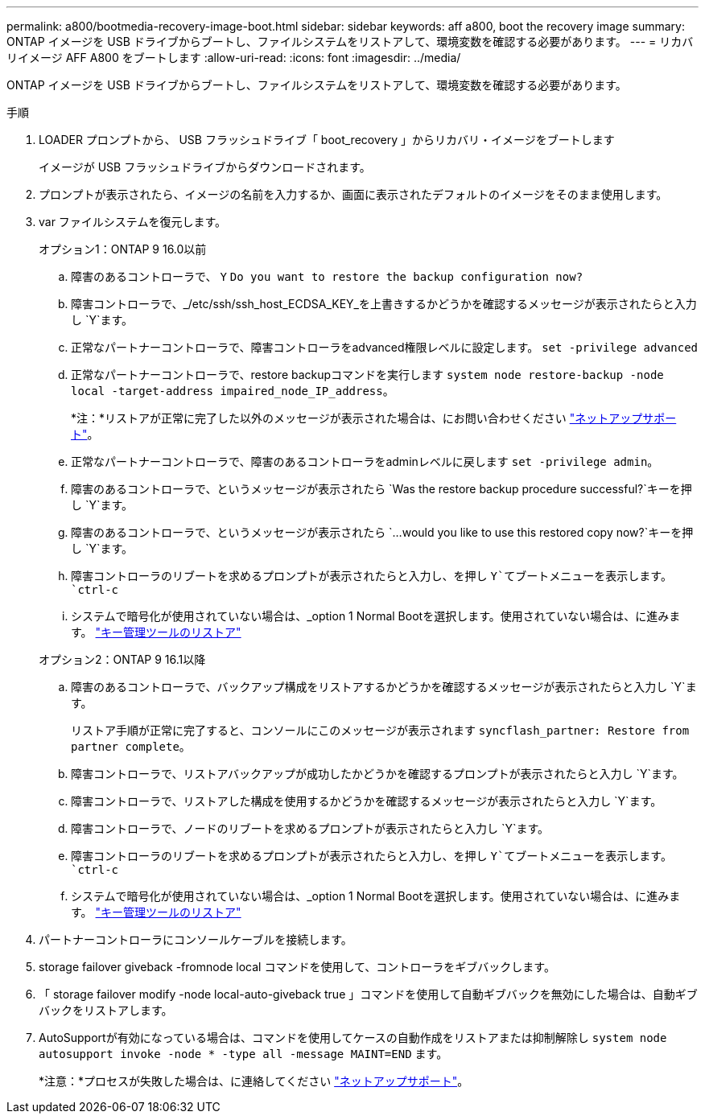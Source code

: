 ---
permalink: a800/bootmedia-recovery-image-boot.html 
sidebar: sidebar 
keywords: aff a800, boot the recovery image 
summary: ONTAP イメージを USB ドライブからブートし、ファイルシステムをリストアして、環境変数を確認する必要があります。 
---
= リカバリイメージ AFF A800 をブートします
:allow-uri-read: 
:icons: font
:imagesdir: ../media/


[role="lead"]
ONTAP イメージを USB ドライブからブートし、ファイルシステムをリストアして、環境変数を確認する必要があります。

.手順
. LOADER プロンプトから、 USB フラッシュドライブ「 boot_recovery 」からリカバリ・イメージをブートします
+
イメージが USB フラッシュドライブからダウンロードされます。

. プロンプトが表示されたら、イメージの名前を入力するか、画面に表示されたデフォルトのイメージをそのまま使用します。
. var ファイルシステムを復元します。
+
[role="tabbed-block"]
====
.オプション1：ONTAP 9 16.0以前
--
.. 障害のあるコントローラで、 `Y` `Do you want to restore the backup configuration now?`
.. 障害コントローラで、_/etc/ssh/ssh_host_ECDSA_KEY_を上書きするかどうかを確認するメッセージが表示されたらと入力し `Y`ます。
.. 正常なパートナーコントローラで、障害コントローラをadvanced権限レベルに設定します。 `set -privilege advanced`
.. 正常なパートナーコントローラで、restore backupコマンドを実行します `system node restore-backup -node local -target-address impaired_node_IP_address`。
+
*注：*リストアが正常に完了した以外のメッセージが表示された場合は、にお問い合わせください https://support.netapp.com["ネットアップサポート"]。

.. 正常なパートナーコントローラで、障害のあるコントローラをadminレベルに戻します `set -privilege admin`。
.. 障害のあるコントローラで、というメッセージが表示されたら `Was the restore backup procedure successful?`キーを押し `Y`ます。
.. 障害のあるコントローラで、というメッセージが表示されたら `...would you like to use this restored copy now?`キーを押し `Y`ます。
.. 障害コントローラのリブートを求めるプロンプトが表示されたらと入力し、を押し `Y`てブートメニューを表示します。 `ctrl-c`
.. システムで暗号化が使用されていない場合は、_option 1 Normal Bootを選択します。使用されていない場合は、に進みます。 link:bootmedia-encryption-restore.html["キー管理ツールのリストア"]


--
.オプション2：ONTAP 9 16.1以降
--
.. 障害のあるコントローラで、バックアップ構成をリストアするかどうかを確認するメッセージが表示されたらと入力し `Y`ます。
+
リストア手順が正常に完了すると、コンソールにこのメッセージが表示されます `syncflash_partner: Restore from partner complete`。

.. 障害コントローラで、リストアバックアップが成功したかどうかを確認するプロンプトが表示されたらと入力し `Y`ます。
.. 障害コントローラで、リストアした構成を使用するかどうかを確認するメッセージが表示されたらと入力し `Y`ます。
.. 障害コントローラで、ノードのリブートを求めるプロンプトが表示されたらと入力し `Y`ます。
.. 障害コントローラのリブートを求めるプロンプトが表示されたらと入力し、を押し `Y`てブートメニューを表示します。 `ctrl-c`
.. システムで暗号化が使用されていない場合は、_option 1 Normal Bootを選択します。使用されていない場合は、に進みます。 link:bootmedia-encryption-restore.html["キー管理ツールのリストア"]


--
====


. パートナーコントローラにコンソールケーブルを接続します。
. storage failover giveback -fromnode local コマンドを使用して、コントローラをギブバックします。
. 「 storage failover modify -node local-auto-giveback true 」コマンドを使用して自動ギブバックを無効にした場合は、自動ギブバックをリストアします。
. AutoSupportが有効になっている場合は、コマンドを使用してケースの自動作成をリストアまたは抑制解除し `system node autosupport invoke -node * -type all -message MAINT=END` ます。
+
*注意：*プロセスが失敗した場合は、に連絡してください https://support.netapp.com["ネットアップサポート"]。


